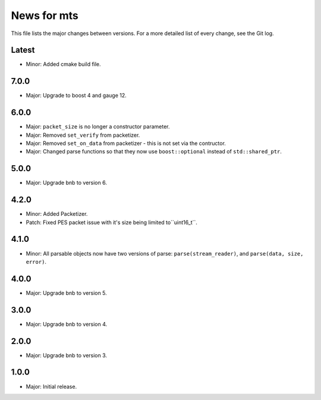 News for mts
============

This file lists the major changes between versions. For a more detailed list of
every change, see the Git log.

Latest
------
* Minor: Added cmake build file.

7.0.0
-----
* Major: Upgrade to boost 4 and gauge 12.

6.0.0
-----
* Major: ``packet_size`` is no longer a constructor parameter.
* Major: Removed ``set_verify`` from packetizer.
* Major: Removed ``set_on_data`` from packetizer - this is not set via the
  contructor.
* Major: Changed parse functions so that they now use ``boost::optional``
  instead of ``std::shared_ptr``.

5.0.0
-----
* Major: Upgrade bnb to version 6.

4.2.0
-----
* Minor: Added Packetizer.
* Patch: Fixed PES packet issue with it's size being limited to``uint16_t``.

4.1.0
-----
* Minor: All parsable objects now have two versions of parse:
  ``parse(stream_reader)``, and
  ``parse(data, size, error)``.

4.0.0
-----
* Major: Upgrade bnb to version 5.

3.0.0
-----
* Major: Upgrade bnb to version 4.

2.0.0
-----
* Major: Upgrade bnb to version 3.

1.0.0
-----
* Major: Initial release.
